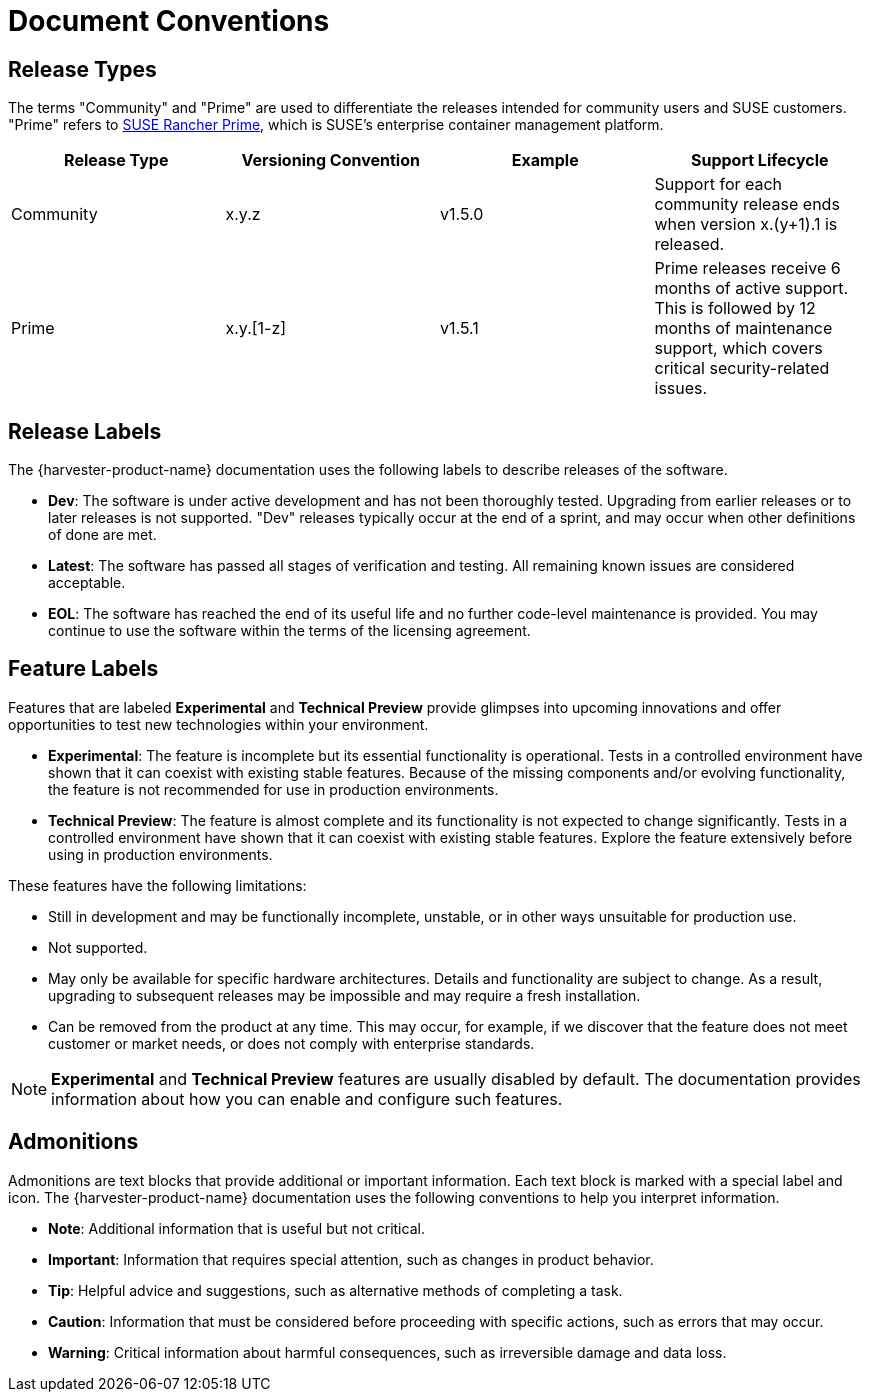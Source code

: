= Document Conventions

== Release Types

The terms "Community" and "Prime" are used to differentiate the releases intended for community users and SUSE customers. "Prime" refers to https://www.suse.com/products/rancher[SUSE Rancher Prime], which is SUSE's enterprise container management platform.

|===
| Release Type | Versioning Convention | Example | Support Lifecycle

| Community
| x.y.z
| v1.5.0
| Support for each community release ends when version x.(y+1).1 is released.

| Prime
| x.y.[1-z]
| v1.5.1
| Prime releases receive 6 months of active support. This is followed by 12 months of maintenance support, which covers critical security-related issues.
|===

== Release Labels

The {harvester-product-name} documentation uses the following labels to describe releases of the software.

* *Dev*: The software is under active development and has not been thoroughly tested. Upgrading from earlier releases or to later releases is not supported. "Dev" releases typically occur at the end of a sprint, and may occur when other definitions of done are met.
* *Latest*: The software has passed all stages of verification and testing. All remaining known issues are considered acceptable.
* *EOL*: The software has reached the end of its useful life and no further code-level maintenance is provided. You may continue to use the software within the terms of the licensing agreement.

== Feature Labels

Features that are labeled *Experimental* and *Technical Preview* provide glimpses into upcoming innovations and offer opportunities to test new technologies within your environment.

* *Experimental*: The feature is incomplete but its essential functionality is operational. Tests in a controlled environment have shown that it can coexist with existing stable features. Because of the missing components and/or evolving functionality, the feature is not recommended for use in production environments.
* *Technical Preview*: The feature is almost complete and its functionality is not expected to change significantly. Tests in a controlled environment have shown that it can coexist with existing stable features. Explore the feature extensively before using in production environments.

These features have the following limitations:

* Still in development and may be functionally incomplete, unstable, or in other ways unsuitable for production use.
* Not supported.
* May only be available for specific hardware architectures. Details and functionality are subject to change. As a result, upgrading to subsequent releases may be impossible and may require a fresh installation.
* Can be removed from the product at any time. This may occur, for example, if we discover that the feature does not meet customer or market needs, or does not comply with enterprise standards.

[NOTE]
====
*Experimental* and *Technical Preview* features are usually disabled by default. The documentation provides information about how you can enable and configure such features.
====

== Admonitions

Admonitions are text blocks that provide additional or important information. Each text block is marked with a special label and icon. The {harvester-product-name} documentation uses the following conventions to help you interpret information.

* *Note*: Additional information that is useful but not critical.
* *Important*: Information that requires special attention, such as changes in product behavior.
* *Tip*: Helpful advice and suggestions, such as alternative methods of completing a task.
* *Caution*: Information that must be considered before proceeding with specific actions, such as errors that may occur.
* *Warning*: Critical information about harmful consequences, such as irreversible damage and data loss.